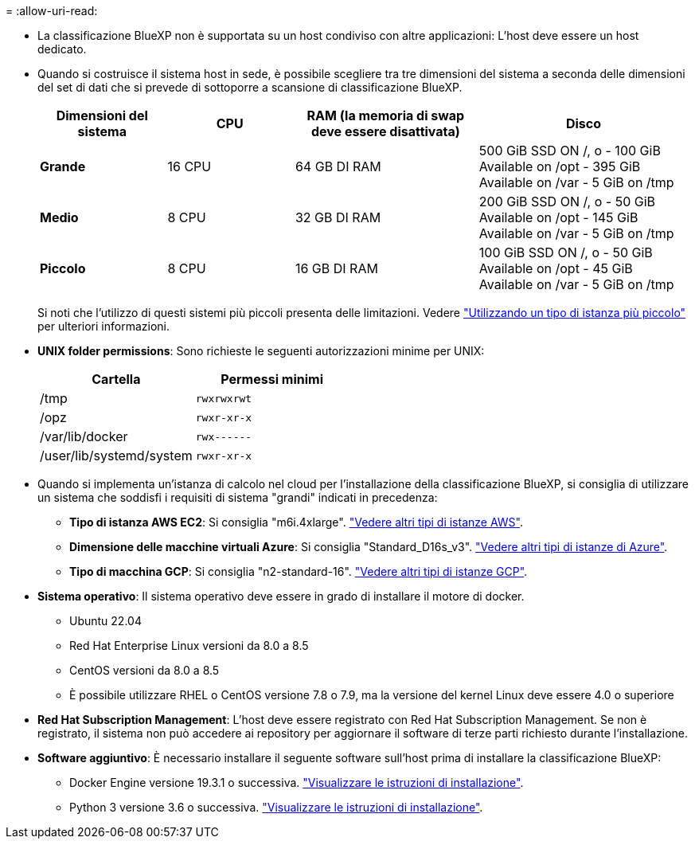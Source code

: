 = 
:allow-uri-read: 


* La classificazione BlueXP non è supportata su un host condiviso con altre applicazioni: L'host deve essere un host dedicato.


* Quando si costruisce il sistema host in sede, è possibile scegliere tra tre dimensioni del sistema a seconda delle dimensioni del set di dati che si prevede di sottoporre a scansione di classificazione BlueXP.
+
[cols="18,18,26,30"]
|===
| Dimensioni del sistema | CPU | RAM (la memoria di swap deve essere disattivata) | Disco 


| *Grande* | 16 CPU | 64 GB DI RAM | 500 GiB SSD ON /, o - 100 GiB Available on /opt - 395 GiB Available on /var - 5 GiB on /tmp 


| *Medio* | 8 CPU | 32 GB DI RAM | 200 GiB SSD ON /, o - 50 GiB Available on /opt - 145 GiB Available on /var - 5 GiB on /tmp 


| *Piccolo* | 8 CPU | 16 GB DI RAM | 100 GiB SSD ON /, o - 50 GiB Available on /opt - 45 GiB Available on /var - 5 GiB on /tmp 
|===
+
Si noti che l'utilizzo di questi sistemi più piccoli presenta delle limitazioni. Vedere link:concept-cloud-compliance.html#using-a-smaller-instance-type["Utilizzando un tipo di istanza più piccolo"] per ulteriori informazioni.

* *UNIX folder permissions*: Sono richieste le seguenti autorizzazioni minime per UNIX:
+
[cols="25,25"]
|===
| Cartella | Permessi minimi 


| /tmp | `rwxrwxrwt` 


| /opz | `rwxr-xr-x` 


| /var/lib/docker | `rwx------` 


| /user/lib/systemd/system | `rwxr-xr-x` 
|===
* Quando si implementa un'istanza di calcolo nel cloud per l'installazione della classificazione BlueXP, si consiglia di utilizzare un sistema che soddisfi i requisiti di sistema "grandi" indicati in precedenza:
+
** *Tipo di istanza AWS EC2*: Si consiglia "m6i.4xlarge". link:reference-instance-types.html#aws-instance-types["Vedere altri tipi di istanze AWS"^].
** *Dimensione delle macchine virtuali Azure*: Si consiglia "Standard_D16s_v3". link:reference-instance-types.html#azure-instance-types["Vedere altri tipi di istanze di Azure"^].
** *Tipo di macchina GCP*: Si consiglia "n2-standard-16". link:reference-instance-types.html#gcp-instance-types["Vedere altri tipi di istanze GCP"^].


* *Sistema operativo*: Il sistema operativo deve essere in grado di installare il motore di docker.
+
** Ubuntu 22.04
** Red Hat Enterprise Linux versioni da 8.0 a 8.5
** CentOS versioni da 8.0 a 8.5
** È possibile utilizzare RHEL o CentOS versione 7.8 o 7.9, ma la versione del kernel Linux deve essere 4.0 o superiore


* *Red Hat Subscription Management*: L'host deve essere registrato con Red Hat Subscription Management. Se non è registrato, il sistema non può accedere ai repository per aggiornare il software di terze parti richiesto durante l'installazione.
* *Software aggiuntivo*: È necessario installare il seguente software sull'host prima di installare la classificazione BlueXP:
+
** Docker Engine versione 19.3.1 o successiva. https://docs.docker.com/engine/install/["Visualizzare le istruzioni di installazione"^].
** Python 3 versione 3.6 o successiva. https://www.python.org/downloads/["Visualizzare le istruzioni di installazione"^].



